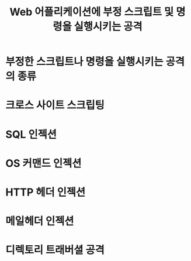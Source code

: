 #+TITLE: Web 어플리케이션에 부정 스크립트 및 명령을 실행시키는 공격
* 부정한 스크립트나 명령을 실행시키는 공격의 종류

* 크로스 사이트 스크립팅

* SQL 인젝션

* OS 커맨드 인젝션

* HTTP 헤더 인젝션

* 메일헤더 인젝션

* 디렉토리 트래버셜 공격

